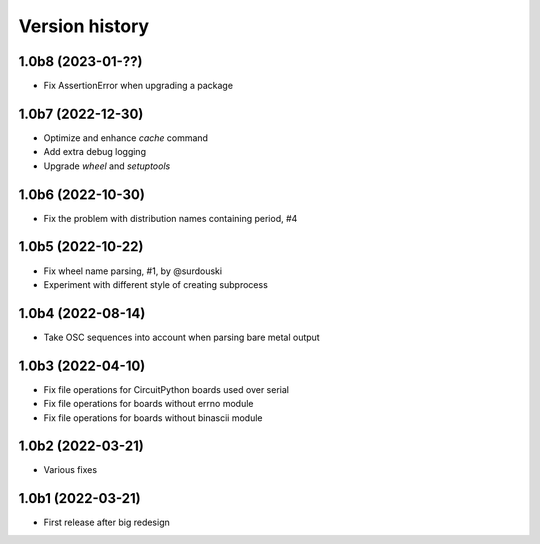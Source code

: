 ===============
Version history
===============

1.0b8 (2023-01-??)
==================
* Fix AssertionError when upgrading a package

1.0b7 (2022-12-30)
==================
* Optimize and enhance `cache` command
* Add extra debug logging
* Upgrade `wheel` and `setuptools`

1.0b6 (2022-10-30)
==================
* Fix the problem with distribution names containing period, #4

1.0b5 (2022-10-22)
==================
* Fix wheel name parsing, #1, by @surdouski
* Experiment with different style of creating subprocess

1.0b4 (2022-08-14)
==================
* Take OSC sequences into account when parsing bare metal output

1.0b3 (2022-04-10)
==================
* Fix file operations for CircuitPython boards used over serial
* Fix file operations for boards without errno module
* Fix file operations for boards without binascii module

1.0b2 (2022-03-21)
==================
* Various fixes

1.0b1 (2022-03-21)
==================
* First release after big redesign

